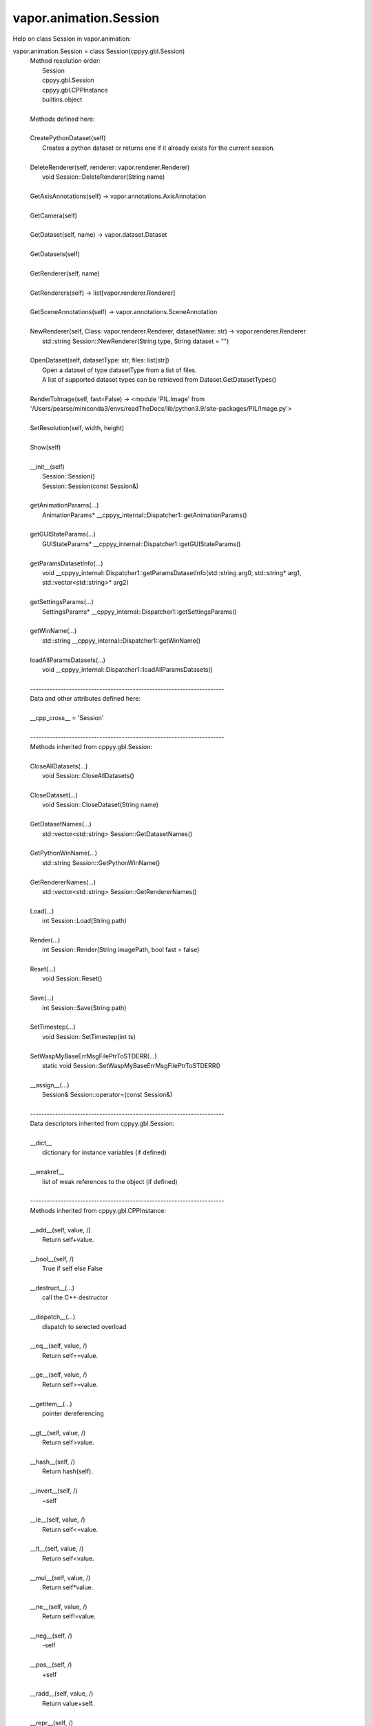 .. _vapor.animation.Session:


vapor.animation.Session
-----------------------


Help on class Session in vapor.animation:

vapor.animation.Session = class Session(cppyy.gbl.Session)
 |  Method resolution order:
 |      Session
 |      cppyy.gbl.Session
 |      cppyy.gbl.CPPInstance
 |      builtins.object
 |  
 |  Methods defined here:
 |  
 |  CreatePythonDataset(self)
 |      Creates a python dataset or returns one if it already exists for the current session.
 |  
 |  DeleteRenderer(self, renderer: vapor.renderer.Renderer)
 |      void Session::DeleteRenderer(String name)
 |  
 |  GetAxisAnnotations(self) -> vapor.annotations.AxisAnnotation
 |  
 |  GetCamera(self)
 |  
 |  GetDataset(self, name) -> vapor.dataset.Dataset
 |  
 |  GetDatasets(self)
 |  
 |  GetRenderer(self, name)
 |  
 |  GetRenderers(self) -> list[vapor.renderer.Renderer]
 |  
 |  GetSceneAnnotations(self) -> vapor.annotations.SceneAnnotation
 |  
 |  NewRenderer(self, Class: vapor.renderer.Renderer, datasetName: str) -> vapor.renderer.Renderer
 |      std::string Session::NewRenderer(String type, String dataset = "")
 |  
 |  OpenDataset(self, datasetType: str, files: list[str])
 |      Open a dataset of type datasetType from a list of files.
 |      A list of supported dataset types can be retrieved from Dataset.GetDatasetTypes()
 |  
 |  RenderToImage(self, fast=False) -> <module 'PIL.Image' from '/Users/pearse/miniconda3/envs/readTheDocs/lib/python3.9/site-packages/PIL/Image.py'>
 |  
 |  SetResolution(self, width, height)
 |  
 |  Show(self)
 |  
 |  __init__(self)
 |      Session::Session()
 |      Session::Session(const Session&)
 |  
 |  getAnimationParams(...)
 |      AnimationParams* __cppyy_internal::Dispatcher1::getAnimationParams()
 |  
 |  getGUIStateParams(...)
 |      GUIStateParams* __cppyy_internal::Dispatcher1::getGUIStateParams()
 |  
 |  getParamsDatasetInfo(...)
 |      void __cppyy_internal::Dispatcher1::getParamsDatasetInfo(std::string arg0, std::string* arg1, std::vector<std::string>* arg2)
 |  
 |  getSettingsParams(...)
 |      SettingsParams* __cppyy_internal::Dispatcher1::getSettingsParams()
 |  
 |  getWinName(...)
 |      std::string __cppyy_internal::Dispatcher1::getWinName()
 |  
 |  loadAllParamsDatasets(...)
 |      void __cppyy_internal::Dispatcher1::loadAllParamsDatasets()
 |  
 |  ----------------------------------------------------------------------
 |  Data and other attributes defined here:
 |  
 |  __cpp_cross__ = 'Session'
 |  
 |  ----------------------------------------------------------------------
 |  Methods inherited from cppyy.gbl.Session:
 |  
 |  CloseAllDatasets(...)
 |      void Session::CloseAllDatasets()
 |  
 |  CloseDataset(...)
 |      void Session::CloseDataset(String name)
 |  
 |  GetDatasetNames(...)
 |      std::vector<std::string> Session::GetDatasetNames()
 |  
 |  GetPythonWinName(...)
 |      std::string Session::GetPythonWinName()
 |  
 |  GetRendererNames(...)
 |      std::vector<std::string> Session::GetRendererNames()
 |  
 |  Load(...)
 |      int Session::Load(String path)
 |  
 |  Render(...)
 |      int Session::Render(String imagePath, bool fast = false)
 |  
 |  Reset(...)
 |      void Session::Reset()
 |  
 |  Save(...)
 |      int Session::Save(String path)
 |  
 |  SetTimestep(...)
 |      void Session::SetTimestep(int ts)
 |  
 |  SetWaspMyBaseErrMsgFilePtrToSTDERR(...)
 |      static void Session::SetWaspMyBaseErrMsgFilePtrToSTDERR()
 |  
 |  __assign__(...)
 |      Session& Session::operator=(const Session&)
 |  
 |  ----------------------------------------------------------------------
 |  Data descriptors inherited from cppyy.gbl.Session:
 |  
 |  __dict__
 |      dictionary for instance variables (if defined)
 |  
 |  __weakref__
 |      list of weak references to the object (if defined)
 |  
 |  ----------------------------------------------------------------------
 |  Methods inherited from cppyy.gbl.CPPInstance:
 |  
 |  __add__(self, value, /)
 |      Return self+value.
 |  
 |  __bool__(self, /)
 |      True if self else False
 |  
 |  __destruct__(...)
 |      call the C++ destructor
 |  
 |  __dispatch__(...)
 |      dispatch to selected overload
 |  
 |  __eq__(self, value, /)
 |      Return self==value.
 |  
 |  __ge__(self, value, /)
 |      Return self>=value.
 |  
 |  __getitem__(...)
 |      pointer dereferencing
 |  
 |  __gt__(self, value, /)
 |      Return self>value.
 |  
 |  __hash__(self, /)
 |      Return hash(self).
 |  
 |  __invert__(self, /)
 |      ~self
 |  
 |  __le__(self, value, /)
 |      Return self<=value.
 |  
 |  __lt__(self, value, /)
 |      Return self<value.
 |  
 |  __mul__(self, value, /)
 |      Return self*value.
 |  
 |  __ne__(self, value, /)
 |      Return self!=value.
 |  
 |  __neg__(self, /)
 |      -self
 |  
 |  __pos__(self, /)
 |      +self
 |  
 |  __radd__(self, value, /)
 |      Return value+self.
 |  
 |  __repr__(self, /)
 |      Return repr(self).
 |  
 |  __rmul__(self, value, /)
 |      Return value*self.
 |  
 |  __rsub__(self, value, /)
 |      Return value-self.
 |  
 |  __rtruediv__(self, value, /)
 |      Return value/self.
 |  
 |  __smartptr__(...)
 |      get associated smart pointer, if any
 |  
 |  __str__(self, /)
 |      Return str(self).
 |  
 |  __sub__(self, value, /)
 |      Return self-value.
 |  
 |  __truediv__(self, value, /)
 |      Return self/value.
 |  
 |  ----------------------------------------------------------------------
 |  Static methods inherited from cppyy.gbl.CPPInstance:
 |  
 |  __new__(*args, **kwargs) from cppyy.CPPScope
 |      Create and return a new object.  See help(type) for accurate signature.
 |  
 |  ----------------------------------------------------------------------
 |  Data descriptors inherited from cppyy.gbl.CPPInstance:
 |  
 |  __python_owns__
 |      If true, python manages the life time of this object

